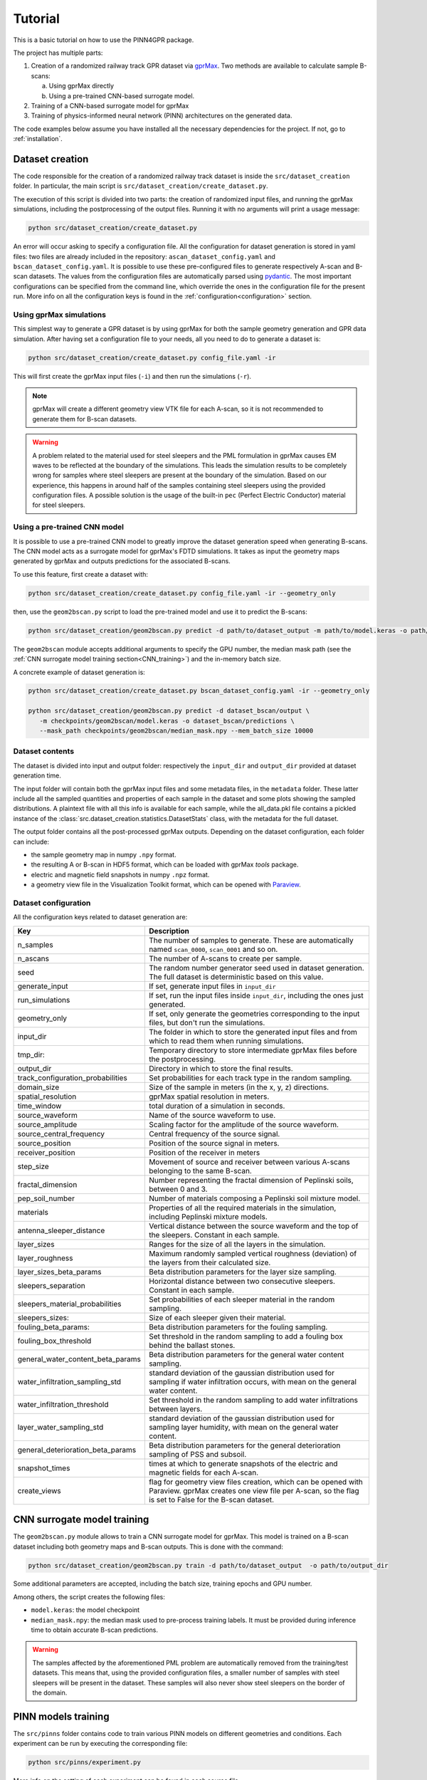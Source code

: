 Tutorial
========

This is a basic tutorial on how to use the PINN4GPR package.

The project has multiple parts:

#. Creation of a randomized railway track GPR dataset via `gprMax <https://www.gprmax.com/>`_.
   Two methods are available to calculate sample B-scans:

   a. Using gprMax directly
   b. Using a pre-trained CNN-based surrogate model.

#. Training of a CNN-based surrogate model for gprMax
#. Training of physics-informed neural network (PINN) architectures on the generated data.

The code examples below assume you have installed all the necessary dependencies for the project. If not, go to :ref:`installation`.

Dataset creation
----------------

The code responsible for the creation of a randomized railway track dataset is inside the ``src/dataset_creation`` folder. 
In particular, the main script is ``src/dataset_creation/create_dataset.py``.

The execution of this script is divided into two parts: the creation of randomized input files, and running the gprMax 
simulations, including the postprocessing of the output files.
Running it with no arguments will print a usage message:

.. code-block:: bash

    python src/dataset_creation/create_dataset.py

An error will occur asking to specify a configuration file. All the configuration for dataset generation is stored in yaml files: 
two files are already included in the repository: ``ascan_dataset_config.yaml`` and ``bscan_dataset_config.yaml``. It is possible to use these 
pre-configured files to generate respectively A-scan and B-scan datasets. 
The values from the configuration files are automatically parsed using `pydantic <https://docs.pydantic.dev/latest/>`_. 
The most important configurations can be specified from the command line, which override the ones in the configuration file for the present run.
More info on all the configuration keys is found in the :ref:`configuration<configuration>` section.

Using gprMax simulations
************************

This simplest way to generate a GPR dataset is by using gprMax for both the sample geometry generation and GPR data simulation. 
After having set a configuration file to your needs, all you need to do to generate a dataset is:

.. code-block:: bash

  python src/dataset_creation/create_dataset.py config_file.yaml -ir

This will first create the gprMax input files (``-i``) and then run the simulations (``-r``). 

.. note::
  gprMax will create a different geometry view VTK file for each A-scan, so it is not recommended to generate them for B-scan datasets.

.. warning::
  A problem related to the material used for steel sleepers and the PML formulation in gprMax causes EM waves to be reflected 
  at the boundary of the simulations. This leads the simulation results to be completely wrong for samples where steel 
  sleepers are present at the boundary of the simulation. Based on our experience, this happens in around half of the samples 
  containing steel sleepers using the provided configuration files. A possible solution is the usage of the built-in ``pec`` 
  (Perfect Electric Conductor) material for steel sleepers.

Using a pre-trained CNN model
*****************************

It is possible to use a pre-trained CNN model to greatly improve the dataset generation speed when generating B-scans.
The CNN model acts as a surrogate model for gprMax's FDTD simulations. It takes as input the geometry maps generated by gprMax
and outputs predictions for the associated B-scans.

To use this feature, first create a dataset with:

.. code-block:: bash

  python src/dataset_creation/create_dataset.py config_file.yaml -ir --geometry_only

then, use the ``geom2bscan.py`` script to load the pre-trained model and use it to predict the B-scans:

.. code-block:: bash

  python src/dataset_creation/geom2bscan.py predict -d path/to/dataset_output -m path/to/model.keras -o path/to/output_dir

The ``geom2bscan`` module accepts additional arguments to specify the GPU number, the median mask path 
(see the :ref:`CNN surrogate model training section<CNN_training>`) and the in-memory batch size.

A concrete example of dataset generation is:

.. code-block:: bash

  python src/dataset_creation/create_dataset.py bscan_dataset_config.yaml -ir --geometry_only

  python src/dataset_creation/geom2bscan.py predict -d dataset_bscan/output \
     -m checkpoints/geom2bscan/model.keras -o dataset_bscan/predictions \
     --mask_path checkpoints/geom2bscan/median_mask.npy --mem_batch_size 10000

Dataset contents
****************

The dataset is divided into input and output folder: respectively the 
``input_dir`` and ``output_dir`` provided at dataset generation time.

The input folder will contain both the gprMax input files and some metadata files, in the ``metadata`` folder. 
These latter include all the sampled quantities and properties of each sample in the dataset 
and some plots showing the sampled distributions. A plaintext file with all this info is available for each sample, 
while the all_data.pkl file contains a pickled instance of the :class:`src.dataset_creation.statistics.DatasetStats` class, 
with the metadata for the full dataset.

The output folder contains all the post-processed gprMax outputs. Depending on the dataset configuration, 
each folder can include:

* the sample geometry map in numpy ``.npy`` format.
* the resulting A or B-scan in HDF5 format, which can be loaded with gprMax *tools* package.
* electric and magnetic field snapshots in numpy ``.npz`` format.
* a geometry view file in the Visualization Toolkit format, which can be opened with `Paraview <https://www.paraview.org/>`_.


.. _configuration:

Dataset configuration
*********************

All the configuration keys related to dataset generation are:

.. list-table::
    :header-rows: 1
    
    * - Key
      - Description
    * - n_samples
      - The number of samples to generate. These are automatically named ``scan_0000``, ``scan_0001`` and so on.
    * - n_ascans
      - The number of A-scans to create per sample.
    * - seed
      - The random number generator seed used in dataset generation. The full dataset is deterministic based on this value.
    * - generate_input
      - If set, generate input files in ``input_dir``
    * - run_simulations
      - If set, run the input files inside ``input_dir``, including the ones just generated.
    * - geometry_only
      - If set, only generate the geometries corresponding to the input files, but don't run the simulations.
    * - input_dir
      - The folder in which to store the generated input files and from which to read them when running simulations.
    * - tmp_dir:
      - Temporary directory to store intermediate gprMax files before the postprocessing.
    * - output_dir
      - Directory in which to store the final results.
    * - track_configuration_probabilities
      - Set probabilities for each track type in the random sampling.
    * - domain_size
      - Size of the sample in meters (in the x, y, z) directions.
    * - spatial_resolution
      - gprMax spatial resolution in meters.
    * - time_window
      - total duration of a simulation in seconds.
    * - source_waveform
      - Name of the source waveform to use.
    * - source_amplitude
      - Scaling factor for the amplitude of the source waveform.
    * - source_central_frequency
      - Central frequency of the source signal.
    * - source_position
      - Position of the source signal in meters.
    * - receiver_position
      - Position of the receiver in meters
    * - step_size
      - Movement of source and receiver between various A-scans belonging to the same B-scan.
    * - fractal_dimension
      - Number representing the fractal dimension of Peplinski soils, between 0 and 3.
    * - pep_soil_number
      - Number of materials composing a Peplinski soil mixture model.
    * - materials
      - Properties of all the required materials in the simulation, including Peplinski mixture models.
    * - antenna_sleeper_distance
      - Vertical distance between the source waveform and the top of the sleepers. Constant in each sample.
    * - layer_sizes
      - Ranges for the size of all the layers in the simulation.
    * - layer_roughness
      - Maximum randomly sampled vertical roughness (deviation) of the layers from their calculated size.
    * - layer_sizes_beta_params
      - Beta distribution parameters for the layer size sampling.
    * - sleepers_separation
      - Horizontal distance between two consecutive sleepers. Constant in each sample.
    * - sleepers_material_probabilities
      - Set probabilities of each sleeper material in the random sampling.
    * - sleepers_sizes: 
      - Size of each sleeper given their material.
    * - fouling_beta_params:
      - Beta distribution parameters for the fouling sampling.
    * - fouling_box_threshold
      - Set threshold in the random sampling to add a fouling box behind the ballast stones.
    * - general_water_content_beta_params
      - Beta distribution parameters for the general water content sampling.
    * - water_infiltration_sampling_std
      - standard deviation of the gaussian distribution used for sampling if water infiltration occurs, with mean on the general water content.
    * - water_infiltration_threshold
      - Set threshold in the random sampling to add water infiltrations between layers.
    * - layer_water_sampling_std
      - standard deviation of the gaussian distribution used for sampling layer humidity, with mean on the general water content.
    * - general_deterioration_beta_params
      - Beta distribution parameters for the general deterioration sampling of PSS and subsoil.
    * - snapshot_times
      - times at which to generate snapshots of the electric and magnetic fields for each A-scan.
    * - create_views
      - flag for geometry view files creation, which can be opened with Paraview. gprMax creates one view file per A-scan, so the flag is set to False for the B-scan dataset.

.. _CNN_training:

CNN surrogate model training
----------------------------

The ``geom2bscan.py`` module allows to train a CNN surrogate model for gprMax. This model is trained on a B-scan dataset 
including both geometry maps and B-scan outputs. This is done with the command:

.. code-block:: bash

  python src/dataset_creation/geom2bscan.py train -d path/to/dataset_output  -o path/to/output_dir

Some additional parameters are accepted, including the batch size, training epochs and GPU number.

Among others, the script creates the following files:

* ``model.keras``: the model checkpoint
* ``median_mask.npy``: the median mask used to pre-process training labels. It must be provided during inference time to obtain accurate B-scan predictions.


.. warning::
  The samples affected by the aforementioned PML problem are automatically removed from the training/test datasets.
  This means that, using the provided configuration files, a smaller number of samples with steel sleepers will be 
  present in the dataset. These samples will also never show steel sleepers on the border of the domain.


PINN models training
--------------------

The ``src/pinns`` folder contains code to train various PINN models on different geometries and conditions.
Each experiment can be run by executing the corresponding file:

.. code-block:: bash

  python src/pinns/experiment.py

More info on the setting of each experiment can be found in each source file.
